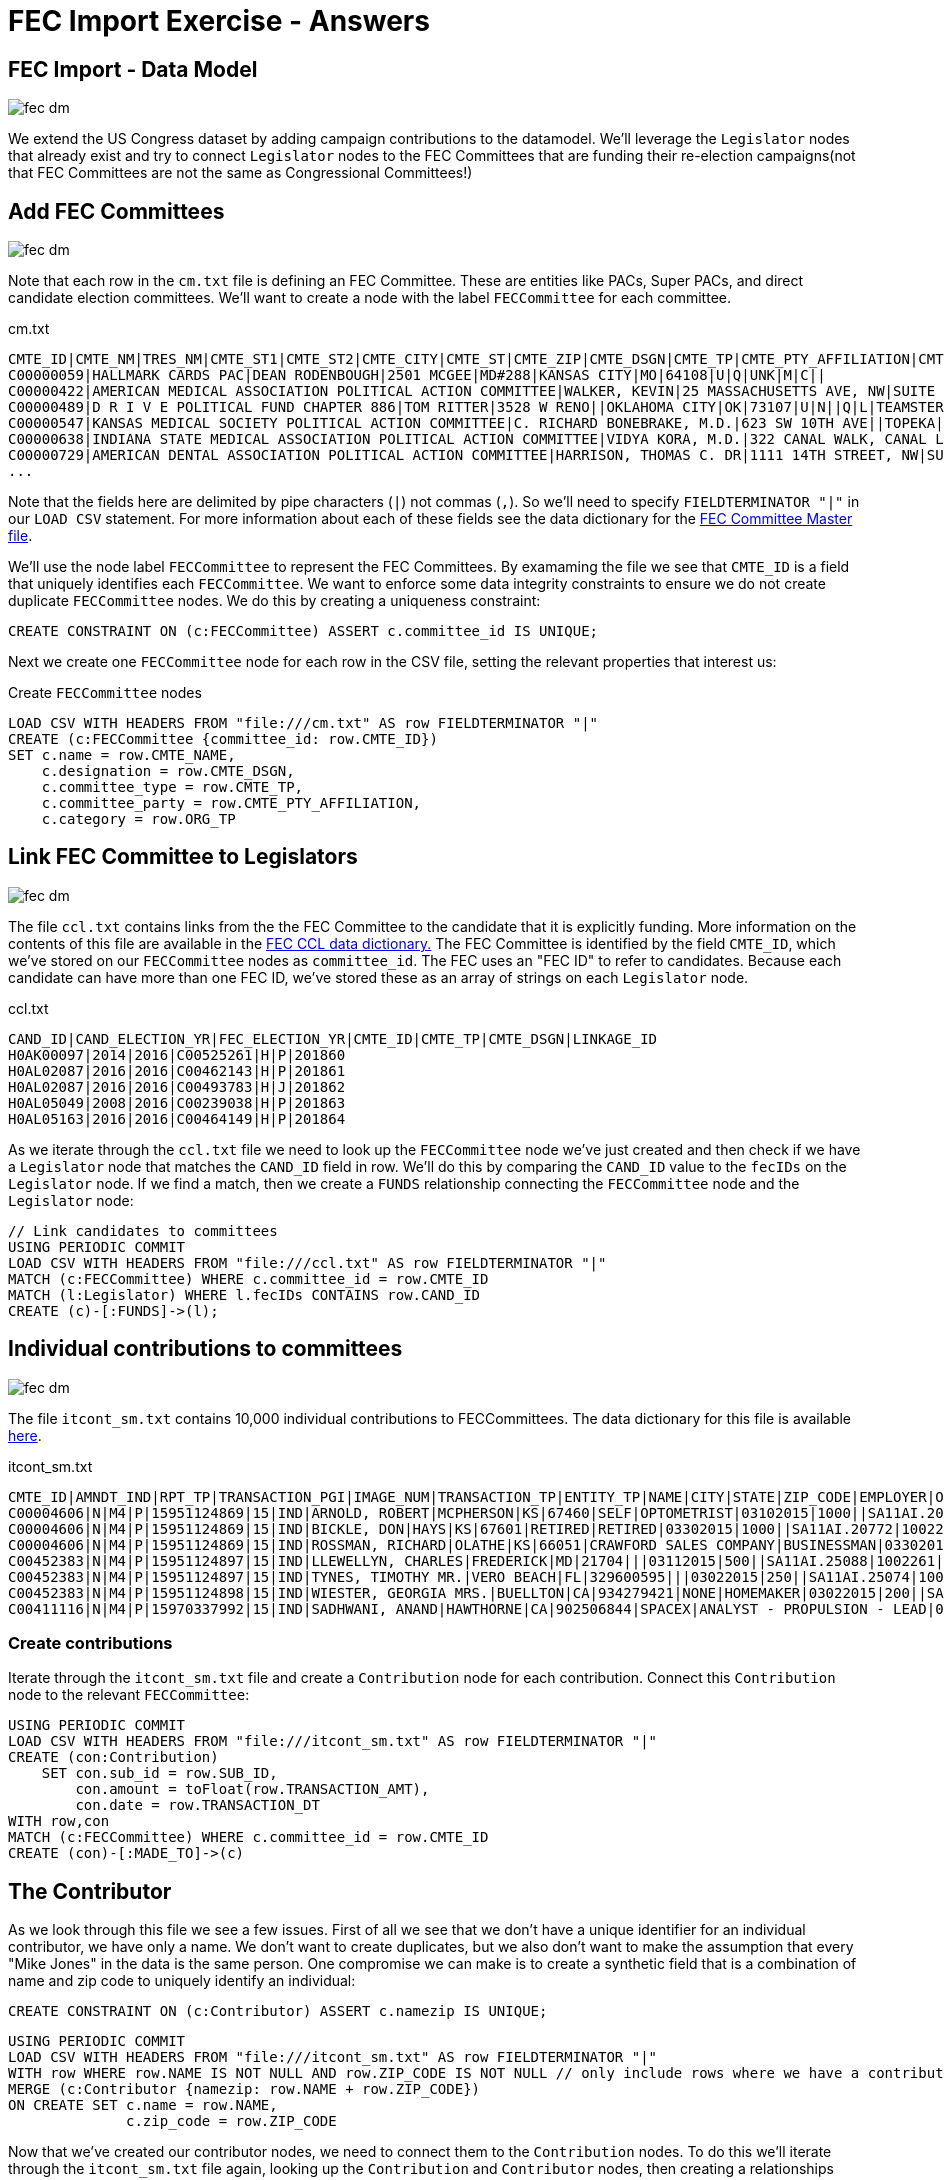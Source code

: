 = FEC Import Exercise - Answers
:csv-url: file:///

== FEC Import - Data Model

image::{img}/fec-dm.png[]

We extend the US Congress dataset by adding campaign contributions to the datamodel. We'll leverage the `Legislator` nodes that already exist and try to connect `Legislator` nodes to the FEC Committees that are funding their re-election campaigns(not that FEC Committees are not the same as Congressional Committees!)

// == Link candidates to FEC Committees

// image::{img}/fec-dm.png[]

// Now that we h

// [source,cypher,subs=attributes]
// ----
// USING PERIODIC COMMIT
// // Read from the CSV file that links candidates to committees
// ... AS row FIELDTERMIANTOR '|'
// MATCH (c:FECCommittee) WHERE ... // Look up the FECCommittee for this row`
// MATCH (l:Legislator)  WHERE ... // How can we find the Legislator for this row?
// MERGE ... // Create a relationship connecting the Legislator and the FECCommittee indicating this FECCommittee is funding the Legislator's reelection campaign
// ...
// ----


// == Individual contributions

// image::{img}/fec-dm.png[]

// We have data about contributions made by individuals to FEC Committees. How should we model these contributions?

// Let's add these contributions to our graph:

// === The Individual Contributions File

// [source,cypher,subs=attributes]
// ----
// LOAD CSV WITH HEADERS FROM "{csv-url}itcont_sm.txt" AS row FIELDTERMINATOR "|"
// WITH row limit 10
// RETURN row
// ----

// === Import Individual Contributions

// Next we need to create the nodes and relationships for each contribution:

// [source,cypher,subs=attributes]
// ----
// USING PERIODIC COMMIT
// LOAD CSV WITH HEADERS FROM "{csv-url}itcont_sm.txt" AS row FIELDTERMINATOR "|"
// ...
// ----


// == Adding FEC data

// These queries won't actually work because the data has already been loaded, but this shows how you can load CSV data into Neo4j.


== Add FEC Committees

image::{img}/fec-dm.png[]

Note that each row in the `cm.txt` file is defining an FEC Committee. These are entities like PACs, Super PACs, and direct candidate election committees. We'll want to create a node with the label `FECCommittee` for each committee.

.cm.txt
----
CMTE_ID|CMTE_NM|TRES_NM|CMTE_ST1|CMTE_ST2|CMTE_CITY|CMTE_ST|CMTE_ZIP|CMTE_DSGN|CMTE_TP|CMTE_PTY_AFFILIATION|CMTE_FILING_FREQ|ORG_TP|CONNECTED_ORG_NM|CAND_ID
C00000059|HALLMARK CARDS PAC|DEAN RODENBOUGH|2501 MCGEE|MD#288|KANSAS CITY|MO|64108|U|Q|UNK|M|C||
C00000422|AMERICAN MEDICAL ASSOCIATION POLITICAL ACTION COMMITTEE|WALKER, KEVIN|25 MASSACHUSETTS AVE, NW|SUITE 600|WASHINGTON|DC|20001|B|Q||M|M|AMERICAN MEDICAL ASSOCIATION|
C00000489|D R I V E POLITICAL FUND CHAPTER 886|TOM RITTER|3528 W RENO||OKLAHOMA CITY|OK|73107|U|N||Q|L|TEAMSTERS LOCAL UNION 886|
C00000547|KANSAS MEDICAL SOCIETY POLITICAL ACTION COMMITTEE|C. RICHARD BONEBRAKE, M.D.|623 SW 10TH AVE||TOPEKA|KS|66612|U|Q|UNK|Q|T||
C00000638|INDIANA STATE MEDICAL ASSOCIATION POLITICAL ACTION COMMITTEE|VIDYA KORA, M.D.|322 CANAL WALK, CANAL LEVEL||INDIANAPOLIS|IN|46202|U|Q||Q|M||
C00000729|AMERICAN DENTAL ASSOCIATION POLITICAL ACTION COMMITTEE|HARRISON, THOMAS C. DR|1111 14TH STREET, NW|SUITE 1100|WASHINGTON|DC|20005|B|Q|UNK|M|M|AMERICAN DENTAL ASSOCIATION|
...
----

Note that the fields here are delimited by pipe characters (`|`) not commas (`,`). So we'll need to specify `FIELDTERMINATOR "|"` in our `LOAD CSV` statement. For more information about each of these fields see the data dictionary for the link:http://www.fec.gov/finance/disclosure/metadata/DataDictionaryCommitteeMaster.shtml[FEC Committee Master file].

We'll use the node label `FECCommittee` to represent the FEC Committees. By examaming the file we see that `CMTE_ID` is a field that uniquely identifies each `FECCommittee`. We want to enforce some data integrity constraints to ensure we do not create duplicate `FECCommittee` nodes. We do this by creating a uniqueness constraint:

[source,cypher]
----
CREATE CONSTRAINT ON (c:FECCommittee) ASSERT c.committee_id IS UNIQUE;
----

Next we create one `FECCommittee` node for each row in the CSV file, setting the relevant properties that interest us:

.Create `FECCommittee` nodes
[source,cypher,subs=attributes]
----
LOAD CSV WITH HEADERS FROM "{csv-url}cm.txt" AS row FIELDTERMINATOR "|"
CREATE (c:FECCommittee {committee_id: row.CMTE_ID})
SET c.name = row.CMTE_NAME,
    c.designation = row.CMTE_DSGN,
    c.committee_type = row.CMTE_TP,
    c.committee_party = row.CMTE_PTY_AFFILIATION,
    c.category = row.ORG_TP
----

== Link FEC Committee to Legislators

image::{img}/fec-dm.png[]

The file `ccl.txt` contains links from the the FEC Committee to the candidate that it is explicitly funding. More information on the contents of this file are available in the link:http://www.fec.gov/finance/disclosure/metadata/DataDictionaryCandCmteLinkage.shtml[FEC CCL data dictionary.] The FEC Committee is identified by the field `CMTE_ID`, which we've stored on our `FECCommittee` nodes as `committee_id`. The FEC uses an "FEC ID" to refer to candidates. Because each candidate can have more than one FEC ID, we've stored these as an array of strings on each `Legislator` node.

.ccl.txt
----
CAND_ID|CAND_ELECTION_YR|FEC_ELECTION_YR|CMTE_ID|CMTE_TP|CMTE_DSGN|LINKAGE_ID
H0AK00097|2014|2016|C00525261|H|P|201860
H0AL02087|2016|2016|C00462143|H|P|201861
H0AL02087|2016|2016|C00493783|H|J|201862
H0AL05049|2008|2016|C00239038|H|P|201863
H0AL05163|2016|2016|C00464149|H|P|201864
----

As we iterate through the `ccl.txt` file we need to look up the `FECCommittee` node we've just created and then check if we have a `Legislator` node that matches the `CAND_ID` field in row. We'll do this by comparing the `CAND_ID` value to the `fecIDs` on the `Legislator` node. If we find a match, then we create a `FUNDS` relationship connecting the `FECCommittee` node and the `Legislator` node:


[source,cypher,subs=attributes]
----
// Link candidates to committees
USING PERIODIC COMMIT
LOAD CSV WITH HEADERS FROM "{csv-url}ccl.txt" AS row FIELDTERMINATOR "|"
MATCH (c:FECCommittee) WHERE c.committee_id = row.CMTE_ID
MATCH (l:Legislator) WHERE l.fecIDs CONTAINS row.CAND_ID
CREATE (c)-[:FUNDS]->(l);
----

== Individual contributions to committees

image::{img}/fec-dm.png[]

The file `itcont_sm.txt` contains 10,000 individual contributions to FECCommittees. The data dictionary for this file is available link:http://www.fec.gov/finance/disclosure/metadata/DataDictionaryContributionsbyIndividuals.shtml[here].

.itcont_sm.txt
----
CMTE_ID|AMNDT_IND|RPT_TP|TRANSACTION_PGI|IMAGE_NUM|TRANSACTION_TP|ENTITY_TP|NAME|CITY|STATE|ZIP_CODE|EMPLOYER|OCCUPATION|TRANSACTION_DT|TRANSACTION_AMT|OTHER_ID|TRAN_ID|FILE_NUM|MEMO_CD|MEMO_TEXT|SUB_ID
C00004606|N|M4|P|15951124869|15|IND|ARNOLD, ROBERT|MCPHERSON|KS|67460|SELF|OPTOMETRIST|03102015|1000||SA11AI.20747|1002259|||4041320151241796098
C00004606|N|M4|P|15951124869|15|IND|BICKLE, DON|HAYS|KS|67601|RETIRED|RETIRED|03302015|1000||SA11AI.20772|1002259|||4041320151241796099
C00004606|N|M4|P|15951124869|15|IND|ROSSMAN, RICHARD|OLATHE|KS|66051|CRAWFORD SALES COMPANY|BUSINESSMAN|03302015|250||SA11AI.20759|1002259|||4041320151241796100
C00452383|N|M4|P|15951124897|15|IND|LLEWELLYN, CHARLES|FREDERICK|MD|21704|||03112015|500||SA11AI.25088|1002261|||4041320151241796102
C00452383|N|M4|P|15951124897|15|IND|TYNES, TIMOTHY MR.|VERO BEACH|FL|329600595|||03022015|250||SA11AI.25074|1002261|||4041320151241796103
C00452383|N|M4|P|15951124898|15|IND|WIESTER, GEORGIA MRS.|BUELLTON|CA|934279421|NONE|HOMEMAKER|03022015|200||SA11AI.25072|1002261|||4041320151241796104
C00411116|N|M4|P|15970337992|15|IND|SADHWANI, ANAND|HAWTHORNE|CA|902506844|SPACEX|ANALYST - PROPULSION - LEAD|03302015|3000||AAEA0ACE31DD54D0F989|1002269|||4041320151241796127
----

=== Create contributions

Iterate through the `itcont_sm.txt` file and create a `Contribution` node for each contribution. Connect this `Contribution` node to the relevant `FECCommittee`:

[source,cypher,subs=attributes]
----
USING PERIODIC COMMIT
LOAD CSV WITH HEADERS FROM "{csv-url}itcont_sm.txt" AS row FIELDTERMINATOR "|"
CREATE (con:Contribution)
    SET con.sub_id = row.SUB_ID,
        con.amount = toFloat(row.TRANSACTION_AMT),
        con.date = row.TRANSACTION_DT
WITH row,con
MATCH (c:FECCommittee) WHERE c.committee_id = row.CMTE_ID
CREATE (con)-[:MADE_TO]->(c)
----

== The Contributor

As we look through this file we see a few issues. First of all we see that we don't have a unique identifier for an individual contributor, we have only a name. We don't want to create duplicates, but we also don't want to make the assumption that every "Mike Jones" in the data is the same person. One compromise we can make is to create a synthetic field that is a combination of name and zip code to uniquely identify an individual:

[source,cypher]
----
CREATE CONSTRAINT ON (c:Contributor) ASSERT c.namezip IS UNIQUE;
----

[source,cypher,subs=attributes]
----
USING PERIODIC COMMIT
LOAD CSV WITH HEADERS FROM "{csv-url}itcont_sm.txt" AS row FIELDTERMINATOR "|"
WITH row WHERE row.NAME IS NOT NULL AND row.ZIP_CODE IS NOT NULL // only include rows where we have a contributor name and zip code
MERGE (c:Contributor {namezip: row.NAME + row.ZIP_CODE})
ON CREATE SET c.name = row.NAME,
              c.zip_code = row.ZIP_CODE
----

Now that we've created our contributor nodes, we need to connect them to the `Contribution` nodes. To do this we'll iterate through the `itcont_sm.txt` file again, looking up the `Contribution` and `Contributor` nodes, then creating a relationships connecting them. We want this lookup to be fast to we want to make sure an index is used for this lookup. We can use the `:schema` command to view the indexes we have online.

We see that we have an index on `:Contributor(namezip)` (which we created when adding the uniqueness constraint) but not on the `Contribution` label. We can add an index, in this case on the `sub_id` property of `Contribution`:

[source,cypher]
----
CREATE CONSTRAINT ON (c:Contribution) ASSERT c.sub_id IS UNIQUE;
----

Now we can connect `Contribution` and `Contributor`:

[source,cypher,subs=attributes]
----
USING PERIODIC COMMIT
LOAD CSV WITH HEADERS FROM "{csv-url}itcont_sm.txt" AS row FIELDTERMINATOR "|"
MATCH (con:Contributor) WHERE con.namezip = row.NAME + row.ZIP_CODE
MATCH (c:Contribution) WHERE c.sub_id = row.SUB_ID
CREATE (con)-[:MADE_CONTRIBUTION]->(c)
----

== The Contributor - Employer, Occupation, and State

We also want to connect `Contributor` to the State they live in (remember state nodes were already created in the US Congress data), their Employer and Occupation. For Employer and Occupation we only have a single string value, so we'll treat these as unique (we'll see how we can improve on the data quality issues here in a later section).

[source,cypher]
----
CREATE CONSTRAINT ON (o:Occupation) ASSERT o.name IS UNIQUE;
----

[source,cypher]
----
CREATE CONSTRAINT ON (e:Employer) ASSERT e.name IS UNIQUE;
----

Now we'll create the Occupation and Employer nodes, using the `MERGE` keyword to avoid creating duplicates.

[source,cypher,subs=attributes]
----
USING PERIODIC COMMIT
LOAD CSV WITH HEADERS FROM "{csv-url}itcont_sm.txt" AS row FIELDTERMINATOR "|"
WITH row WHERE row.OCCUPATION IS NOT NULL AND row.EMPLOYER IS NOT NULL // filter on rows that have an Employer and Occupation value
MERGE (o:Occupation {name: row.OCCUPATION})
MERGE (e:Employer {name: row.EMPLOYER})
----

And connect the `Contributor`:

[source,cypher,subs=attributes]
----
USING PERIODIC COMMIT
LOAD CSV WITH HEADERS FROM "{csv-url}itcont_sm.txt" AS row FIELDTERMINATOR "|"
MATCH (con:Contributor) WHERE con.namezip = row.NAME + row.ZIP_CODE
MATCH (s:State) WHERE s.code = row.STATE
MATCH (e:Employer) WHERE e.name = row.EMPLOYER
MATCH (o:Occupation) WHERE o.name = row.OCCUPATION
MERGE (con)-[:LIVES_IN]->(s)
MERGE (con)-[:WORKS_FOR]->(e)
MERGE (con)-[:HAS_OCCUPATION]->(o)
----
